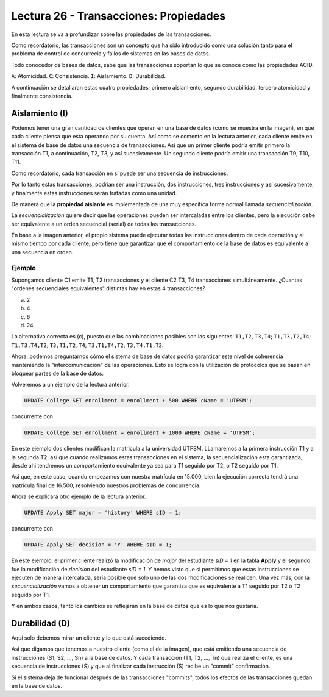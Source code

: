Lectura 26 - Transacciones: Propiedades
---------------------------------------

En esta lectura se va a profundizar sobre las propiedades de las transacciones.

Como recordatorio, las transacciones son un concepto que ha sido introducido como una 
solución tanto para el problema de control de concurrecia y fallos de sistemas en las bases 
de datos.

Todo conocedor de bases de datos, sabe que las transacciones soportan lo que se conoce como
las propiedades ACID.

``A``: Atomicidad.
``C``: Consistencia.
``I``: Aislamiento.
``D``: Durabilidad.

A continuación se detallaran estas cuatro propiedades; primero aislamiento, segundo durabilidad, 
tercero atomicidad y finalmente consistencia.

Aislamiento (I)
~~~~~~~~~~~~~~~

Podemos tener una gran cantidad de clientes que operan en una base de datos (como se muestra en la imagen), 
en que cada cliente piensa que está operando por su cuenta.
Así como se comento en la lectura anterior, cada cliente emite en el sistema de base de datos 
una secuencia de transacciones.
Así que un primer cliente podría emitir primero la transacción T1, a continuación, T2, T3, 
y así sucesivamente.
Un segundo cliente podría emitir una transacción T9, T10, T11.

.. image:: ../../../sql-course/src/lectura26/imagen1_semana7.png                               
   :align: center

Como recordatorio, cada transacción en sí puede ser una secuencia de instrucciones.

Por lo tanto estas transacciones, podrían ser una instrucción, dos instrucciones, tres instrucciones y 
así sucesivamente, y finalmente estas instrucciones serán tratadas como una unidad.

De manera que la **propiedad aislante** es implementada de una muy especifica forma normal 
llamada *secuencialización*.

La *secuencialización* quiere decir que las operaciones pueden ser intercaladas entre los clientes, 
pero la ejecución debe ser equivalente a un orden secuencial (serial) de todas las transacciones.

En base a la imagen anterior, el propio sistema puede ejecutar todas las instrucciones 
dentro de cada operación y al mismo tiempo por cada cliente, pero tiene que garantizar 
que el comportamiento de la base de datos es equivalente a una secuencia en orden.

Ejemplo
=======

Supongamos cliente C1 emite T1, T2 transacciones y el cliente C2 T3, T4 transacciones simultáneamente. 
¿Cuantas "ordenes secuenciales equivalentes" distintas hay en estas 4 transacciones?

a) 2
b) 4
c) 6
d) 24

La alternativa correcta es (c), puesto que las combinaciones posibles son las siguientes: 
``T1,T2,T3,T4``; ``T1,T3,T2,T4``; ``T1,T3,T4,T2``; ``T3,T1,T2,T4``; ``T3,T1,T4,T2``; ``T3,T4,T1,T2``.

Ahora, podemos preguntarnos cómo el sistema de base de datos podría garantizar este nivel 
de coherencia manteniendo la "intercomunicación" de las operaciones.
Esto se logra con la utilización de protocolos que se basan en bloquear partes de la base 
de datos.

Volveremos a un ejemplo de la lectura anterior.

.. code-block:: sql

 UPDATE College SET enrollment = enrollment + 500 WHERE cName = 'UTFSM';

concurrente con

.. code-block:: sql

 UPDATE College SET enrollment = enrollment + 1000 WHERE cName = 'UTFSM';

En este ejemplo dos clientes modifican la matricula a la universidad UTFSM.
LLamaremos a la primera instrucción T1 y a la segunda T2, así que cuando realizamos estas
transacciones en el sistema, la secuencialización esta garantizada, desde ahi tendremos 
un comportamiento equivalente ya sea para T1 seguido por T2, o T2 seguido por T1. 

Así que, en este caso, cuando empezamos con nuestra matrícula en 15.000, bien la ejecución 
correcta tendrá una matricula final de 16.500, resolviendo nuestros problemas de concurrencia.

Ahora se explicará otro ejemplo de la lectura anterior.

.. code-block:: sql

 UPDATE Apply SET major = 'history' WHERE sID = 1;

concurrente con

.. code-block:: sql

 UPDATE Apply SET decision = 'Y' WHERE sID = 1;

En este ejemplo, el primer cliente realizó la modificación de *major* del estudiante *sID = 1* 
en la tabla **Apply** y el segundo fue la modificación de *decision* del estudiante *sID = 1*.
Y hemos visto que si permitimos que estas instrucciones se ejecuten de manera intercalada, 
sería posible que sólo uno de las dos modificaciones se realicen.
Una vez más, con la *secuencialización* vamos a obtener un comportamiento que garantiza 
que es equivalente a  T1 seguido por T2 ó T2 seguido por T1.


Y en ambos casos, tanto los cambios se reflejarán en la base de datos que es lo que nos gustaría.

Durabilidad (D)
~~~~~~~~~~~~~~~

Aquí solo debemos mirar un cliente y lo que está sucediendo.

Así que digamos que tenemos a nuestro cliente (como el de la imagen), que está emitiendo 
una secuencia de instrucciones (S1, S2, ..., Sn) a la base de datos.
Y cada transacción (T1, T2, ..., Tn) que realiza el cliente, es una secuencia de instrucciones 
(S) y que al finalizar cada instrucción (S) recibe un "commit" confirmación.

Si el sistema deja de funcionar después de las transacciones "commits", todos los efectos de 
las transacciones quedan en la base de datos. 













